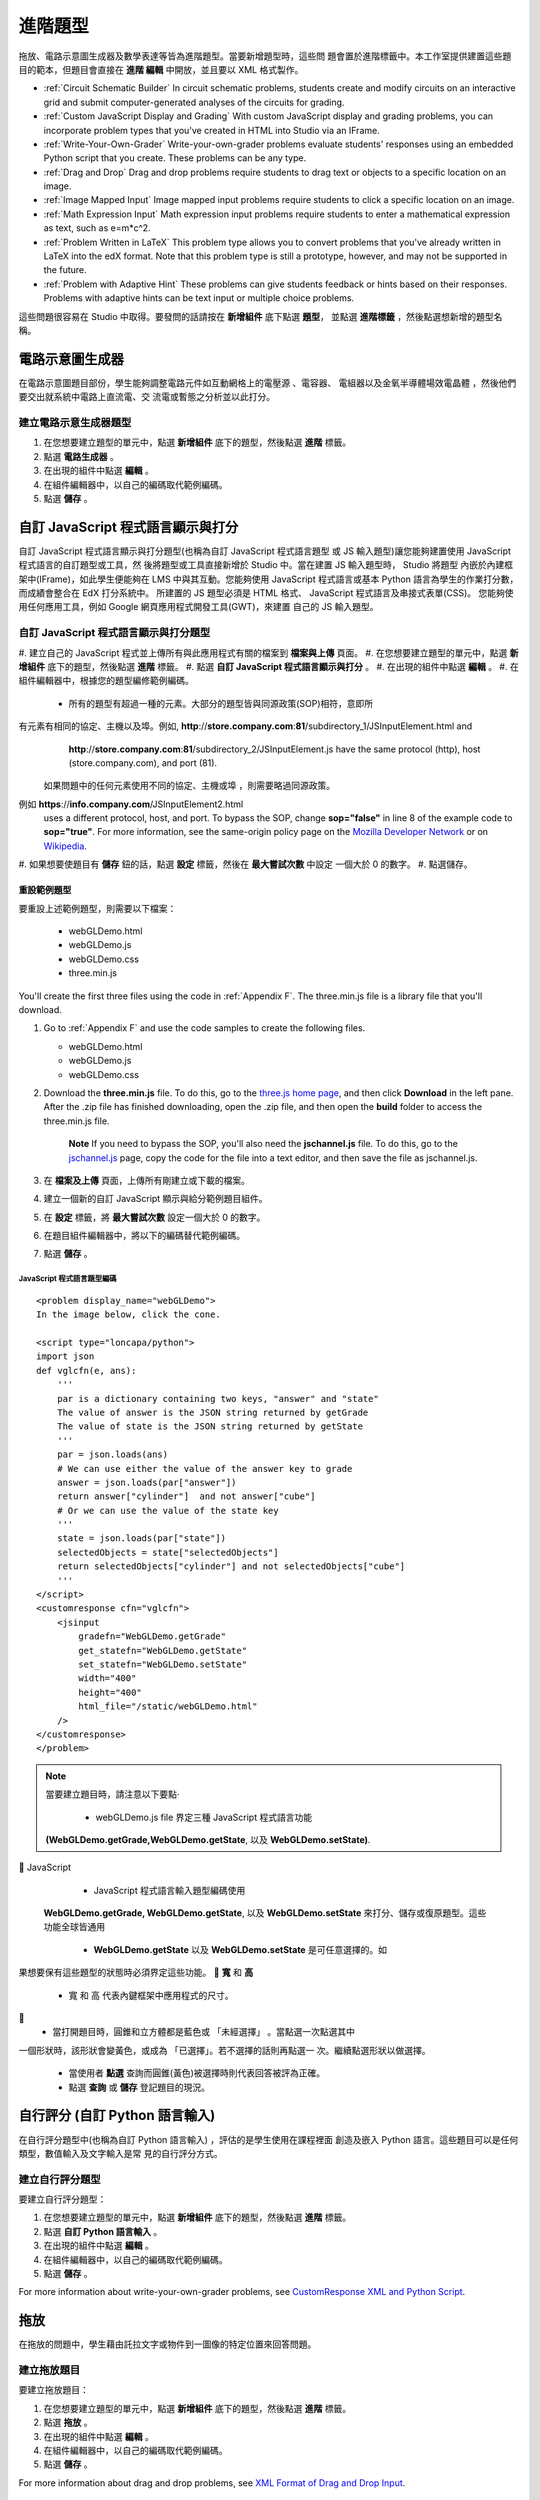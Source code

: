 .. _Advanced Problems:

進階題型
=================

拖放、電路示意圖生成器及數學表達等皆為進階題型。當要新增題型時，這些問
題會置於進階標籤中。本工作室提供建置這些題目的範本，但題目會直接在 **進階
編輯** 中開放，並且要以 XML 格式製作。

-  :ref:`Circuit Schematic Builder` In circuit schematic problems, students
   create and modify circuits on an interactive grid and submit
   computer-generated analyses of the circuits for grading.
-  :ref:`Custom JavaScript Display and Grading` With custom JavaScript display
   and grading problems, you can incorporate problem types that you've created
   in HTML into Studio via an IFrame.
-  :ref:`Write-Your-Own-Grader` Write-your-own-grader problems
   evaluate students' responses using an embedded Python script that you
   create. These problems can be any type.
-  :ref:`Drag and Drop` Drag and drop problems require students to drag text
   or objects to a specific location on an image.
-  :ref:`Image Mapped Input` Image mapped input problems require students to
   click a specific location on an image.
-  :ref:`Math Expression Input` Math expression input problems require
   students to enter a mathematical expression as text, such as
   e=m\*c^2.
-  :ref:`Problem Written in LaTeX` This problem type allows you to convert
   problems that you've already written in LaTeX into the edX format.
   Note that this problem type is still a prototype, however, and may
   not be supported in the future.
-  :ref:`Problem with Adaptive Hint` These problems can give students
   feedback or hints based on their responses. Problems with adaptive
   hints can be text input or multiple choice problems.

這些問題很容易在 Studio 中取得。要發問的話請按在 **新增組件** 底下點選 **題型**，
並點選 **進階標籤** ，然後點選想新增的題型名稱。

.. _Circuit Schematic Builder:

電路示意圖生成器
-------------------------

在電路示意圖題目部份，學生能夠調整電路元件如互動網格上的電壓源 、電容器、
電組器以及金氧半導體場效電晶體 ，然後他們要交出就系統中電路上直流電、交
流電或暫態之分析並以此打分。 

.. image:: Images/CircuitSchematicExample.gif

建立電路示意生成器題型
~~~~~~~~~~~~~~~~~~~~~~~~~~~~~~~~~~~~~~~~~~

#. 在您想要建立題型的單元中，點選 **新增組件** 底下的題型，然後點選 **進階** 標籤。
#. 點選 **電路生成器** 。
#. 在出現的組件中點選 **編輯** 。
#. 在組件編輯器中，以自己的編碼取代範例編碼。
#. 點選 **儲存** 。

.. _Custom JavaScript Display and Grading:

自訂 JavaScript 程式語言顯示與打分
-------------------------------------

自訂 JavaScript 程式語言顯示與打分題型(也稱為自訂 JavaScript 程式語言題型
或 JS 輸入題型)讓您能夠建置使用 JavaScript 程式語言的自訂題型或工具，然
後將題型或工具直接新增於 Studio 中。當在建置 JS 輸入題型時， Studio 將題型
內嵌於內建框架中(IFrame)，如此學生便能夠在 LMS 中與其互動。您能夠使用
JavaScript 程式語言或基本 Python 語言為學生的作業打分數，而成績會整合在
EdX 打分系統中。
所建置的 JS 題型必須是 HTML 格式、 JavaScript 程式語言及串接式表單(CSS)。
您能夠使用任何應用工具，例如 Google 網頁應用程式開發工具(GWT)，來建置
自己的 JS 輸入題型。 

.. image:: Images/JavaScriptInputExample.gif

自訂 JavaScript 程式語言顯示與打分題型
~~~~~~~~~~~~~~~~~~~~~~~~~~~~~~~~~~~~~~~~~~~~~~~~~~~~~~

#. 建立自己的 JavaScript 程式並上傳所有與此應用程式有關的檔案到 **檔案與上傳** 
頁面。
#. 在您想要建立題型的單元中，點選 **新增組件** 底下的題型，然後點選 **進階** 標籤。
#. 點選 **自訂 JavaScript 程式語言顯示與打分** 。
#. 在出現的組件中點選 **編輯** 。
#. 在組件編輯器中，根據您的題型編修範例編碼。

   - 所有的題型有超過一種的元素。大部分的題型皆與同源政策(SOP)相符，意即所
有元素有相同的協定、主機以及埠。例如, **http**://**store.company.com**:**81**/subdirectory_1/JSInputElement.html and
     **http**://**store.company.com**:**81**/subdirectory_2/JSInputElement.js have the same protocol
     (http), host (store.company.com), and port (81).

    如果問題中的任何元素使用不同的協定、主機或埠 ，則需要略過同源政策。
例如 **https**://**info.company.com**/JSInputElement2.html
     uses a different protocol, host, and port. To bypass the SOP, change
     **sop="false"** in line 8 of the example code to **sop="true"**. For more information, see the same-origin policy
     page on the `Mozilla Developer Network <https://developer.mozilla.org/en-US/docs/Web/JavaScript/Same_origin_policy_for_JavaScript>`_
     or on `Wikipedia <http://en.wikipedia.org/wiki/Same_origin_policy>`_.
#. 如果想要使題目有 **儲存** 鈕的話，點選 **設定** 標籤，然後在 **最大嘗試次數** 中設定
一個大於 0 的數字。
#. 點選儲存。

重設範例題型
^^^^^^^^^^^^^^^^^^^^^^^^^^^^^

要重設上述範例題型，則需要以下檔案：

   - webGLDemo.html
   - webGLDemo.js
   - webGLDemo.css
   - three.min.js

You'll create the first three files using the code in :ref:`Appendix F`. The three.min.js file is a library
file that you'll download.

#. Go to :ref:`Appendix F` and use the code samples to create the following files.

   - webGLDemo.html
   - webGLDemo.js
   - webGLDemo.css

#. Download the **three.min.js** file. To do this, go to the `three.js home page <http://threejs.org>`_,
   and then click **Download** in
   the left pane. After the .zip file has finished downloading, open the .zip file, and then
   open the **build** folder to access the three.min.js file.

    **Note** If you need to bypass the SOP, you'll also need the **jschannel.js** file. To do
    this, go to the `jschannel.js <https://github.com/mozilla/jschannel/blob/master/src/jschannel.js>`_
    page, copy the code for the file into a text editor, and then save the file as jschannel.js.

#. 在 **檔案及上傳** 頁面，上傳所有剛建立或下載的檔案。
#. 建立一個新的自訂 JavaScript 顯示與給分範例題目組件。
#. 在 **設定** 標籤，將 **最大嘗試次數** 設定一個大於 0 的數字。
#. 在題目組件編輯器中，將以下的編碼替代範例編碼。
#. 點選 **儲存** 。 



JavaScript 程式語言題型編碼
#############################

::

    <problem display_name="webGLDemo">
    In the image below, click the cone.

    <script type="loncapa/python">
    import json
    def vglcfn(e, ans):
        '''
        par is a dictionary containing two keys, "answer" and "state"
        The value of answer is the JSON string returned by getGrade
        The value of state is the JSON string returned by getState
        '''
        par = json.loads(ans)
        # We can use either the value of the answer key to grade
        answer = json.loads(par["answer"])
        return answer["cylinder"]  and not answer["cube"]
        # Or we can use the value of the state key
        '''
        state = json.loads(par["state"])
        selectedObjects = state["selectedObjects"]
        return selectedObjects["cylinder"] and not selectedObjects["cube"]
        '''
    </script>
    <customresponse cfn="vglcfn">
        <jsinput
            gradefn="WebGLDemo.getGrade"
            get_statefn="WebGLDemo.getState"
            set_statefn="WebGLDemo.setState"
            width="400"
            height="400"
            html_file="/static/webGLDemo.html"
        />
    </customresponse>
    </problem>


.. note::    當要建立題目時，請注意以下要點‧ 

             - webGLDemo.js file  界定三種  JavaScript 程式語言功能
 **(WebGLDemo.getGrade,WebGLDemo.getState**,  以及
 **WebGLDemo.setState)**.
  JavaScript

             - JavaScript 程式語言輸入題型編碼使用
 **WebGLDemo.getGrade, WebGLDemo.getState**,  以及
 **WebGLDemo.setState** 來打分、儲存或復原題型。這些功能全球皆通用

             -  **WebGLDemo.getState** 以及 **WebGLDemo.setState** 是可任意選擇的。如
果想要保有這些題型的狀態時必須界定這些功能。
   **寬** 和  **高** 

             - 寬 和 高 代表內鍵框架中應用程式的尺寸。

             - 當打開題目時，圓錐和立方體都是藍色或 「未經選擇」 。當點選一次點選其中
一個形狀時，該形狀會變黃色，或成為 「已選擇」。若不選擇的話則再點選一
次。繼續點選形狀以做選擇。

             - 當使用者 **點選** 查詢而圓錐(黃色)被選擇時則代表回答被評為正確。

             - 點選 **查詢** 或 **儲存** 登記題目的現況。



.. _Write-Your-Own-Grader:

自行評分  (自訂 Python 語言輸入)
-------------------------------------------------------


在自行評分題型中(也稱為自訂 Python 語言輸入) ，評估的是學生使用在課程裡面
創造及嵌入 Python 語言。這些題目可以是任何類型，數值輸入及文字輸入是常
見的自行評分方式。 

.. image:: Images/WriteYourOwnGraderExample.gif

建立自行評分題型
~~~~~~~~~~~~~~~~~~~~~~~~~~~~~~~~~~~~~~

要建立自行評分題型：

#. 在您想要建立題型的單元中，點選 **新增組件** 底下的題型，然後點選 **進階** 標籤。
#. 點選 **自訂 Python 語言輸入** 。
#. 在出現的組件中點選 **編輯** 。
#. 在組件編輯器中，以自己的編碼取代範例編碼。
#. 點選 **儲存** 。

For more information about write-your-own-grader problems, see `CustomResponse XML and Python
Script <https://edx.readthedocs.org/en/latest/course_data_formats/custom_response.html>`_.

.. _Drag and Drop:

拖放
-------------

在拖放的問題中，學生藉由託拉文字或物件到一圖像的特定位置來回答問題。 

.. image:: Images/DragAndDropExample.gif

建立拖放題目
~~~~~~~~~~~~~~~~~~~~~~~~~~~~~~

要建立拖放題目：

#. 在您想要建立題型的單元中，點選 **新增組件** 底下的題型，然後點選 **進階** 標籤。
#. 點選 **拖放** 。
#. 在出現的組件中點選 **編輯** 。
#. 在組件編輯器中，以自己的編碼取代範例編碼。
#. 點選 **儲存** 。

For more information about drag and drop problems, see `XML Format of Drag and Drop Input
<http://data.edx.org/en/latest/course_data_formats/drag_and_drop/drag_and_drop_input.html>`_.

.. _Image Mapped Input:

圖像映射輸入
------------------

在圖像映射輸入題目中，學生點選一限定範圍中的圖樣，  藉由加上題目主體的
座標來界定此範圍。 

.. image:: Images/ImageMappedInputExample.gif

建立影像映射輸入題目
~~~~~~~~~~~~~~~~~~~~~~~~~~~~~~~~~~~~

要建立影像映射輸入題目：

#. 在您想要建立題型的單元中，點選 **新增組件** 底下的題型，然後點選 **進階** 標籤。
#. 點選 **影像映射輸入** 。
#. 在出現的組件中點選 **編輯** 。
#. 在組件編輯器中，以自己的編碼取代範例編碼。
#. 點選 **儲存** 。


.. _Math Expression Input:

數學表達式輸入
---------------------

在數學表達式輸入題目中，學生輸入代表數學公式的文字，而 Studio 將文字轉換
為具象徵性的表達式並呈現於學生所打字的下方。不像數值輸入題目只允許整數
及些許常數，數學表達式題目能夠包含更多複雜且具象徵性的表達式。

When you create a math expression input problem for your students in
Studio, you'll use `MathJax <http://www.mathjax.org>`_ to change your
plain text into "beautiful math." For more information about how to use
MathJax in Studio, see :ref:`MathJax in Studio`.

.. image:: Images/MathExpressionInputExample.gif

建立數學表達式題目
~~~~~~~~~~~~~~~~~~~~~~~~~~~~~~~~~~~~~~

要建立數學表達式題目：

#. 在您想要建立題型的單元中，點選 **新增組件** 底下的題型，然後點選 **進階** 標籤。
#. 點選 **數學表達式輸入** 。
#. 在出現的組件中點選 **編輯** 。
#. 在組件編輯器中，以自己的編碼取代範例編碼。
#. 點選 **儲存** 。

For more information, see `Symbolic Response
<https://edx.readthedocs.org/en/latest/course_data_formats/symbolic_response.html>`_.

.. _Problem Written in LaTeX:

以 LaTeX 寫成的題目 
------------------------

如果原有題目已經是以 LaTeX  寫成，您能夠使用這種題目類型輕易地轉換編碼
為 XML。在將編碼貼到 LaTeX  編輯器後，只需要多些微調整。請注意這種題目
類型仍在雛型階段且未來可能不予以支援，所以請謹慎使用。

.. note:: If you want to use LaTeX to typeset mathematical expressions
          in problems that you haven't yet written, use any of the other problem
          templates together with `MathJax <http://www.mathjax.org>`_. For more
          information about how to create mathematical expressions in Studio using
          MathJax, see *A Brief Introduction to MathJax in Studio*.

.. image:: Images/ProblemWrittenInLaTeX.gif

建立以 LaTeX 寫成的題目
~~~~~~~~~~~~~~~~~~~~~~~~~~~~~~~~~

要建立以 LaTeX  寫成的題目：

#. 在您想要建立題型的單元中，點選 **新增組件** 底下的題型，然後點選 **進階** 標籤。
#. 點選 **以 LaTeX 寫成的題目** 。
#. 在出現的組件中點選 **編輯** 。
#. 在左下角的組件編輯器中，點選開始原始編譯器。
#. 以自己的編碼替代範例編碼。
#. 在左下角的 LaTeX 原始編譯器中，點選 **儲存及編碼為 edX XML** 。

.. _Problem with Adaptive Hint:

具有適應性暗示之題型
--------------------------

具有適應性暗示之題型是要評估學生的回答，然後根據學生的回答給予回饋或暗
示，如此學生更能在下次回答正確。這種問題能夠是文字輸入或單選題題目。 

.. image:: Images/ProblemWithAdaptiveHintExample.gif

建立具有適應性暗示之題型
~~~~~~~~~~~~~~~~~~~~~~~~~~~~~~~~~~~~~~

To create a problem with an adaptive hint:

#. 在您想要建立題型的單元中，點選 **新增組件** 底下的題型，然後點選 **進階** 標籤。
#. 點選 **具有適應性暗示之題型** 。
#. 在出現的組件中點選 **編輯** 。
#. 以自己的編碼替代範例編碼。
#. 點選 **儲存** 。
